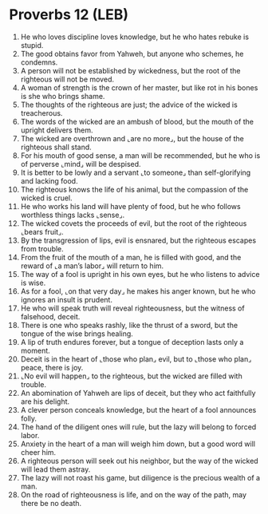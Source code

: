 * Proverbs 12 (LEB)
:PROPERTIES:
:ID: LEB/20-PRO12
:END:

1. He who loves discipline loves knowledge, but he who hates rebuke is stupid.
2. The good obtains favor from Yahweh, but anyone who schemes, he condemns.
3. A person will not be established by wickedness, but the root of the righteous will not be moved.
4. A woman of strength is the crown of her master, but like rot in his bones is she who brings shame.
5. The thoughts of the righteous are just; the advice of the wicked is treacherous.
6. The words of the wicked are an ambush of blood, but the mouth of the upright delivers them.
7. The wicked are overthrown and ⌞are no more⌟, but the house of the righteous shall stand.
8. For his mouth of good sense, a man will be recommended, but he who is of perverse ⌞mind⌟ will be despised.
9. It is better to be lowly and a servant ⌞to someone⌟ than self-glorifying and lacking food.
10. The righteous knows the life of his animal, but the compassion of the wicked is cruel.
11. He who works his land will have plenty of food, but he who follows worthless things lacks ⌞sense⌟.
12. The wicked covets the proceeds of evil, but the root of the righteous ⌞bears fruit⌟.
13. By the transgression of lips, evil is ensnared, but the righteous escapes from trouble.
14. From the fruit of the mouth of a man, he is filled with good, and the reward of ⌞a man’s labor⌟ will return to him.
15. The way of a fool is upright in his own eyes, but he who listens to advice is wise.
16. As for a fool, ⌞on that very day⌟ he makes his anger known, but he who ignores an insult is prudent.
17. He who will speak truth will reveal righteousness, but the witness of falsehood, deceit.
18. There is one who speaks rashly, like the thrust of a sword, but the tongue of the wise brings healing.
19. A lip of truth endures forever, but a tongue of deception lasts only a moment.
20. Deceit is in the heart of ⌞those who plan⌟ evil, but to ⌞those who plan⌟ peace, there is joy.
21. ⌞No evil will happen⌟ to the righteous, but the wicked are filled with trouble.
22. An abomination of Yahweh are lips of deceit, but they who act faithfully are his delight.
23. A clever person conceals knowledge, but the heart of a fool announces folly.
24. The hand of the diligent ones will rule, but the lazy will belong to forced labor.
25. Anxiety in the heart of a man will weigh him down, but a good word will cheer him.
26. A righteous person will seek out his neighbor, but the way of the wicked will lead them astray.
27. The lazy will not roast his game, but diligence is the precious wealth of a man.
28. On the road of righteousness is life, and on the way of the path, may there be no death.
